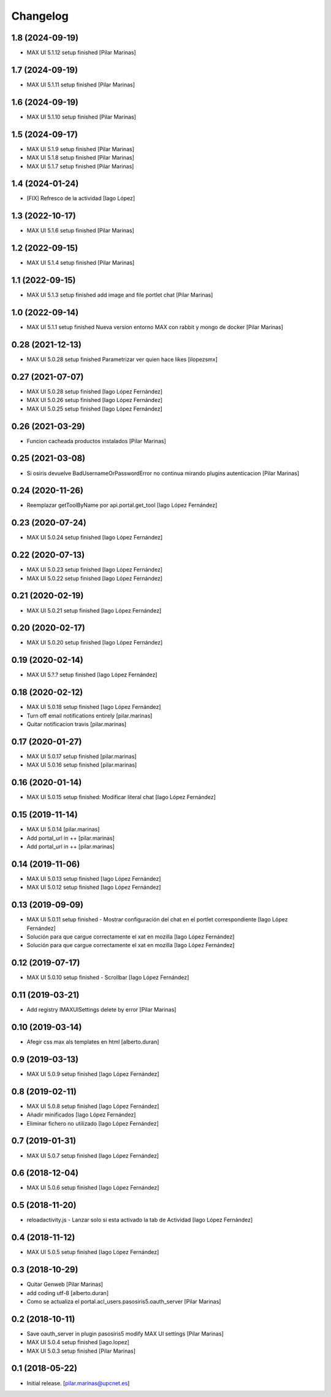 Changelog
=========


1.8 (2024-09-19)
----------------

* MAX UI 5.1.12 setup finished [Pilar Marinas]

1.7 (2024-09-19)
----------------

* MAX UI 5.1.11 setup finished [Pilar Marinas]

1.6 (2024-09-19)
----------------

* MAX UI 5.1.10 setup finished [Pilar Marinas]

1.5 (2024-09-17)
----------------

* MAX UI 5.1.9 setup finished [Pilar Marinas]
* MAX UI 5.1.8 setup finished [Pilar Marinas]
* MAX UI 5.1.7 setup finished [Pilar Marinas]

1.4 (2024-01-24)
----------------

* [FIX] Refresco de la actividad [Iago López]

1.3 (2022-10-17)
----------------

* MAX UI 5.1.6 setup finished [Pilar Marinas]

1.2 (2022-09-15)
----------------

* MAX UI 5.1.4 setup finished [Pilar Marinas]

1.1 (2022-09-15)
----------------

* MAX UI 5.1.3 setup finished add image and file portlet chat [Pilar Marinas]

1.0 (2022-09-14)
----------------

* MAX UI 5.1.1 setup finished Nueva version entorno MAX con rabbit y mongo de docker [Pilar Marinas]

0.28 (2021-12-13)
-----------------

* MAX UI 5.0.28 setup finished Parametrizar ver quien hace likes [ilopezsmx]

0.27 (2021-07-07)
-----------------

* MAX UI 5.0.28 setup finished [Iago López Fernández]
* MAX UI 5.0.26 setup finished [Iago López Fernández]
* MAX UI 5.0.25 setup finished [Iago López Fernández]

0.26 (2021-03-29)
-----------------

* Funcion cacheada productos instalados [Pilar Marinas]

0.25 (2021-03-08)
-----------------

* Si osiris devuelve BadUsernameOrPasswordError no continua mirando plugins autenticacion [Pilar Marinas]

0.24 (2020-11-26)
-----------------

* Reemplazar getToolByName por api.portal.get_tool [Iago López Fernández]

0.23 (2020-07-24)
-----------------

* MAX UI 5.0.24 setup finished [Iago López Fernández]

0.22 (2020-07-13)
-----------------

* MAX UI 5.0.23 setup finished [Iago López Fernández]
* MAX UI 5.0.22 setup finished [Iago López Fernández]

0.21 (2020-02-19)
-----------------

* MAX UI 5.0.21 setup finished [Iago López Fernández]

0.20 (2020-02-17)
-----------------

* MAX UI 5.0.20 setup finished [Iago López Fernández]

0.19 (2020-02-14)
-----------------

* MAX UI 5.?.? setup finished [Iago López Fernández]

0.18 (2020-02-12)
-----------------

* MAX UI 5.0.18 setup finished [Iago López Fernández]
* Turn off email notifications entirely [pilar.marinas]
* Quitar notificacion travis [pilar.marinas]

0.17 (2020-01-27)
-----------------

* MAX UI 5.0.17 setup finished [pilar.marinas]
* MAX UI 5.0.16 setup finished [pilar.marinas]

0.16 (2020-01-14)
-----------------

* MAX UI 5.0.15 setup finished: Modificar literal chat [Iago López Fernández]

0.15 (2019-11-14)
-----------------

* MAX UI 5.0.14 [pilar.marinas]
* Add portal_url in ++ [pilar.marinas]
* Add portal_url in ++ [pilar.marinas]

0.14 (2019-11-06)
-----------------

* MAX UI 5.0.13 setup finished [Iago López Fernández]
* MAX UI 5.0.12 setup finished [Iago López Fernández]

0.13 (2019-09-09)
-----------------

* MAX UI 5.0.11 setup finished - Mostrar configuración del chat en el portlet correspondiente [Iago López Fernández]
* Solución para que cargue correctamente el xat en mozilla [Iago López Fernández]
* Solución para que cargue correctamente el xat en mozilla [Iago López Fernández]

0.12 (2019-07-17)
-----------------

* MAX UI 5.0.10 setup finished - Scrollbar [Iago López Fernández]

0.11 (2019-03-21)
-----------------

* Add registry IMAXUISettings delete by error [Pilar Marinas]

0.10 (2019-03-14)
-----------------

* Afegir css max als templates en html [alberto.duran]

0.9 (2019-03-13)
----------------

* MAX UI 5.0.9 setup finished [Iago López Fernández]

0.8 (2019-02-11)
----------------

* MAX UI 5.0.8 setup finished [Iago López Fernández]
* Añadir minificados [Iago López Fernández]
* Eliminar fichero no utilizado [Iago López Fernández]

0.7 (2019-01-31)
----------------

* MAX UI 5.0.7 setup finished [Iago López Fernández]

0.6 (2018-12-04)
----------------

* MAX UI 5.0.6 setup finished [Iago López Fernández]

0.5 (2018-11-20)
----------------

* reloadactivity.js - Lanzar solo si esta activado la tab de Actividad [Iago López Fernández]

0.4 (2018-11-12)
----------------

* MAX UI 5.0.5 setup finished [Iago López Fernández]

0.3 (2018-10-29)
----------------

* Quitar Genweb [Pilar Marinas]
* add coding utf-8 [alberto.duran]
* Como se actualiza el portal.acl_users.pasosiris5.oauth_server [Pilar Marinas]

0.2 (2018-10-11)
----------------

* Save oauth_server in plugin pasosiris5 modify MAX UI settings [Pilar Marinas]
* MAX UI 5.0.4 setup finished [iago.lopez]
* MAX UI 5.0.3 setup finished [Pilar Marinas]

0.1 (2018-05-22)
----------------

- Initial release.
  [pilar.marinas@upcnet.es]
